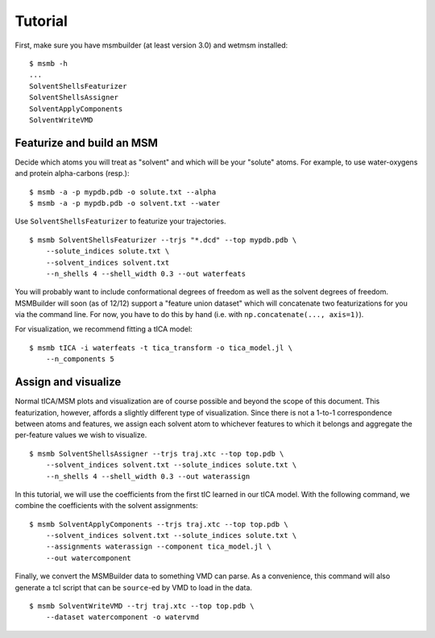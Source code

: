 Tutorial
========

First, make sure you have msmbuilder (at least version 3.0) and wetmsm
installed::

    $ msmb -h
    ...
    SolventShellsFeaturizer
    SolventShellsAssigner
    SolventApplyComponents
    SolventWriteVMD

Featurize and build an MSM
--------------------------

Decide which atoms you will treat as "solvent" and which will be your
"solute" atoms. For example, to use water-oxygens and protein
alpha-carbons (resp.)::

    $ msmb -a -p mypdb.pdb -o solute.txt --alpha
    $ msmb -a -p mypdb.pdb -o solvent.txt --water

Use ``SolventShellsFeaturizer`` to featurize your trajectories. ::

    $ msmb SolventShellsFeaturizer --trjs "*.dcd" --top mypdb.pdb \
        --solute_indices solute.txt \
        --solvent_indices solvent.txt
        --n_shells 4 --shell_width 0.3 --out waterfeats

You will probably want to include conformational degrees of freedom as well
as the solvent degrees of freedom. MSMBuilder will soon (as of 12/12)
support a "feature union dataset" which will concatenate two featurizations
for you via the command line.  For now, you have to do this by hand (i.e.
with ``np.concatenate(..., axis=1)``). 
        
For visualization, we recommend fitting a tICA model::

    $ msmb tICA -i waterfeats -t tica_transform -o tica_model.jl \
        --n_components 5

Assign and visualize
--------------------

Normal tICA/MSM plots and visualization are of course possible and beyond
the scope of this document. This featurization, however, affords a slightly
different type of visualization. Since there is not a 1-to-1 correspondence
between atoms and features, we assign each solvent atom to whichever
features to which it belongs and aggregate the per-feature values we wish
to visualize. ::

    $ msmb SolventShellsAssigner --trjs traj.xtc --top top.pdb \
        --solvent_indices solvent.txt --solute_indices solute.txt \
        --n_shells 4 --shell_width 0.3 --out waterassign


In this tutorial, we will use the coefficients from the first tIC learned
in our tICA model. With the following command, we combine the coefficients
with the solvent assignments::

    $ msmb SolventApplyComponents --trjs traj.xtc --top top.pdb \
        --solvent_indices solvent.txt --solute_indices solute.txt \
        --assignments waterassign --component tica_model.jl \
        --out watercomponent

Finally, we convert the MSMBuilder data to something VMD can parse.
As a convenience, this command will also generate a tcl script that
can be ``source``-ed by VMD to load in the data. ::

    $ msmb SolventWriteVMD --trj traj.xtc --top top.pdb \
        --dataset watercomponent -o watervmd



